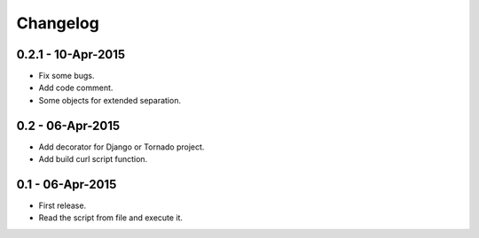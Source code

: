 Changelog
=========

0.2.1 - 10-Apr-2015
-------------------

* Fix some bugs.
* Add code comment.
* Some objects for extended separation.

0.2 - 06-Apr-2015
-----------------

* Add decorator for Django or Tornado project.
* Add build curl script function.


0.1 - 06-Apr-2015
-----------------

* First release.
* Read the script from file and execute it.

